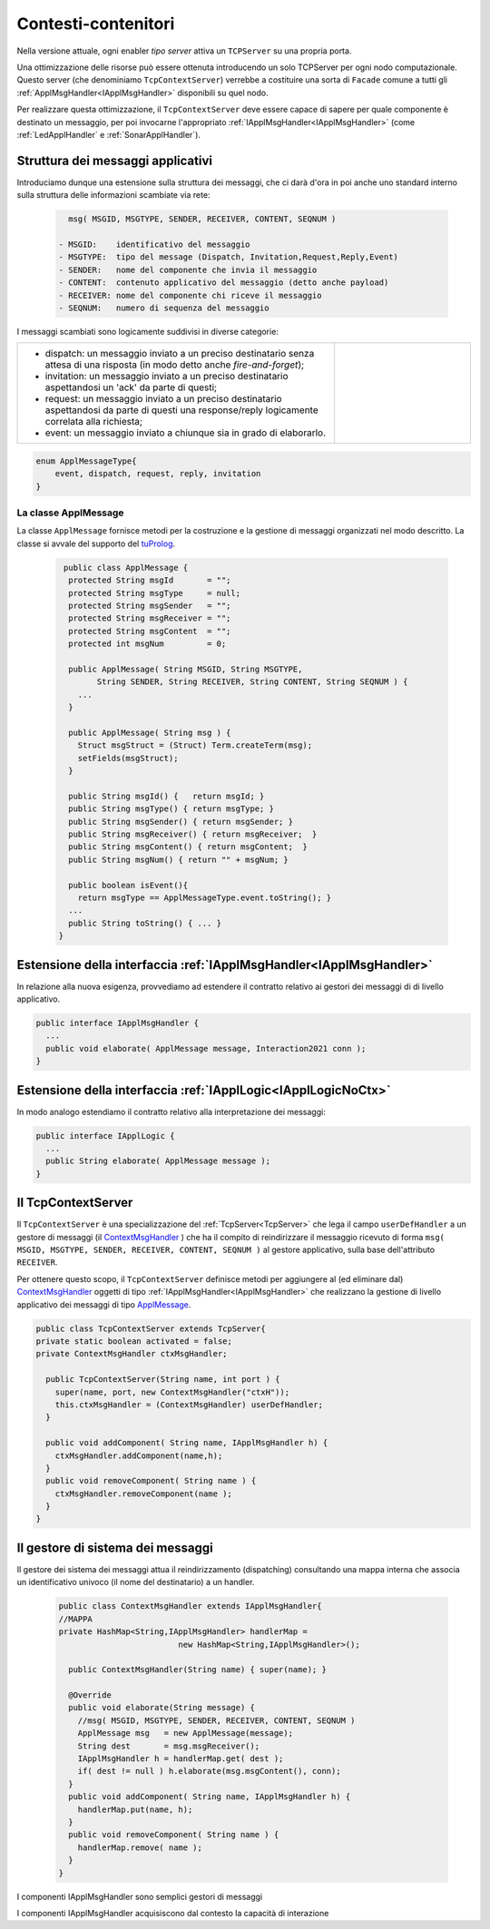 .. role:: red 
.. role:: blue 
.. role:: remark
  
.. _tuProlog: https://apice.unibo.it/xwiki/bin/view/Tuprolog/

==================================================
Contesti-contenitori
==================================================

Nella versione attuale, ogni enabler *tipo server* attiva un ``TCPServer`` su una propria porta.

.. image::  ./_static/img/Radar/EnablersLedSonar.PNG
  :align: center 
  :width: 20%


Una ottimizzazione delle risorse può essere ottenuta introducendo :blue:`un solo TCPServer` per ogni nodo
computazionale. Questo server (che denominiamo ``TcpContextServer``) 
verrebbe a costituire una sorta di ``Facade`` comune a tutti gli :ref:`ApplMsgHandler<IApplMsgHandler>` 
disponibili su quel nodo.

.. *enabler-server* attivati nello stesso :blue:`contesto` rappresentato da quel  nodo.

.. image::  ./_static/img/Radar/TcpContextServerSonarLed.PNG
  :align: center 
  :width: 50%

 
Per realizzare questa ottimizzazione, il ``TcpContextServer`` deve essere capace di sapere per quale
componente è destinato un messaggio, per poi invocarne l'appropriato :ref:`IApplMsgHandler<IApplMsgHandler>`
(come :ref:`LedApplHandler` e :ref:`SonarApplHandler`).

-------------------------------------------------------
Struttura dei messaggi applicativi
-------------------------------------------------------

Introduciamo dunque una  estensione sulla struttura dei messaggi, che ci darà d'ora in poi anche uno 
:blue:`standard interno` sulla struttura delle informazioni scambiate via rete:

 .. code:: java

    msg( MSGID, MSGTYPE, SENDER, RECEIVER, CONTENT, SEQNUM )

  - MSGID:    identificativo del messaggio
  - MSGTYPE:  tipo del message (Dispatch, Invitation,Request,Reply,Event)  
  - SENDER:   nome del componente che invia il messaggio
  - CONTENT:  contenuto applicativo del messaggio (detto anche payload)
  - RECEIVER: nome del componente chi riceve il messaggio 
  - SEQNUM:   numero di sequenza del messaggio

I messaggi scambiati sono logicamente suddivisi in diverse categorie:

.. list-table:: 
  :widths: 70,30
  :width: 100%

  * - - :blue:`dispatch`: un messaggio inviato a un preciso destinatario senza attesa  di una risposta 
        (in modo detto anche  `fire-and-forget`);
      - :blue:`invitation`: un messaggio inviato a un preciso destinatario aspettandosi un 'ack' da parte di questi;
      - :blue:`request`: un messaggio inviato a un preciso destinatario aspettandosi da parte di questi una 
        :blue:`response/reply` logicamente correlata alla richiesta;
      - :blue:`event`: un messaggio inviato a chiunque sia in grado di elaborarlo.

    - .. image:: ./_static/img/Architectures/legendMessages.PNG
        :align: center
        :width: 80%

.. code:: java

  enum ApplMessageType{
      event, dispatch, request, reply, invitation
  }   
   

.. _ApplMessage:

++++++++++++++++++++++++++++++++++++++++++++++++
La classe ApplMessage
++++++++++++++++++++++++++++++++++++++++++++++++

La classe ``ApplMessage`` fornisce metodi per la costruzione e la gestione di messaggi organizzati
nel modo descritto. La classe si avvale del supporto del tuProlog_.

 .. code:: java

   public class ApplMessage {
    protected String msgId       = "";
    protected String msgType     = null;
    protected String msgSender   = "";
    protected String msgReceiver = "";
    protected String msgContent  = "";
    protected int msgNum         = 0;

    public ApplMessage( String MSGID, String MSGTYPE,  
          String SENDER, String RECEIVER, String CONTENT, String SEQNUM ) {
      ...
    }

    public ApplMessage( String msg ) {
      Struct msgStruct = (Struct) Term.createTerm(msg);
      setFields(msgStruct);
    }  

    public String msgId() {   return msgId; }
    public String msgType() { return msgType; }
    public String msgSender() { return msgSender; }
    public String msgReceiver() { return msgReceiver;  }
    public String msgContent() { return msgContent;  }
    public String msgNum() { return "" + msgNum; }

    public boolean isEvent(){ 
      return msgType == ApplMessageType.event.toString(); }
    ...
    public String toString() { ... }
  }



.. _IApplMsgHandlerEsteso:

-----------------------------------------------------------------------
Estensione della interfaccia :ref:`IApplMsgHandler<IApplMsgHandler>`
-----------------------------------------------------------------------

In relazione alla nuova esigenza, provvediamo ad estendere il contratto relativo ai gestori dei messaggi di
di livello applicativo.

.. code:: Java

  public interface IApplMsgHandler {
    ...
    public void elaborate( ApplMessage message, Interaction2021 conn ); 
  }

 

.. _IApplLogicEsteso:

----------------------------------------------------------------------
Estensione della interfaccia :ref:`IApplLogic<IApplLogicNoCtx>`
----------------------------------------------------------------------

In modo analogo estendiamo il contratto relativo alla interpretazione dei messaggi:

.. code:: java

  public interface IApplLogic {
    ...
    public String elaborate( ApplMessage message );    
  }


.. _TcpContextServer:

-------------------------------------------------------
Il TcpContextServer
-------------------------------------------------------

Il ``TcpContextServer`` è una specializzazione del :ref:`TcpServer<TcpServer>` che lega il campo ``userDefHandler`` 
a un gestore di messaggi (il `ContextMsgHandler`_ ) che ha il compito
di reindirizzare il messaggio ricevuto di forma ``msg( MSGID, MSGTYPE, SENDER, RECEIVER, CONTENT, SEQNUM )``
al gestore applicativo, sulla base dell'attributo  ``RECEIVER``.

.. image:: ./_static/img/Architectures/MessageHandlers.PNG
   :align: center 
   :width: 50%

Per ottenere questo scopo, il ``TcpContextServer``
definisce metodi per aggiungere al  (ed eliminare dal)  `ContextMsgHandler`_  oggetti di tipo :ref:`IApplMsgHandler<IApplMsgHandler>` 
che realizzano la gestione di livello applicativo dei messaggi di tipo `ApplMessage`_.

 
.. code:: java

  public class TcpContextServer extends TcpServer{
  private static boolean activated = false;
  private ContextMsgHandler ctxMsgHandler;

    public TcpContextServer(String name, int port ) {
      super(name, port, new ContextMsgHandler("ctxH"));
      this.ctxMsgHandler = (ContextMsgHandler) userDefHandler;
    } 

    public void addComponent( String name, IApplMsgHandler h) {
      ctxMsgHandler.addComponent(name,h);
    }
    public void removeComponent( String name ) {
      ctxMsgHandler.removeComponent(name );
    }
  }
 
.. _ContextMsgHandler:

-------------------------------------------------------
Il gestore di sistema dei messaggi
-------------------------------------------------------

Il gestore dei sistema dei messaggi attua il reindirizzamento (dispatching) consultando una mappa
interna che associa un :blue:`identificativo univoco` (il nome del destinatario) a un handler.


 .. code:: java

  public class ContextMsgHandler extends IApplMsgHandler{
  //MAPPA
  private HashMap<String,IApplMsgHandler> handlerMap = 
                           new HashMap<String,IApplMsgHandler>();

    public ContextMsgHandler(String name) { super(name); }

    @Override
    public void elaborate(String message) {
      //msg( MSGID, MSGTYPE, SENDER, RECEIVER, CONTENT, SEQNUM )
      ApplMessage msg   = new ApplMessage(message);
      String dest       = msg.msgReceiver();
      IApplMsgHandler h = handlerMap.get( dest );
      if( dest != null ) h.elaborate(msg.msgContent(), conn);
    }
    public void addComponent( String name, IApplMsgHandler h) {
      handlerMap.put(name, h);
    }
    public void removeComponent( String name ) {
      handlerMap.remove( name );
    }
  }

.. image:: ./_static/img/Architectures/ContextServer.PNG
   :align: center 
   :width: 80%


:remark:`I componenti IApplMsgHandler sono semplici gestori di messaggi`

:remark:`I componenti IApplMsgHandler acquisiscono dal contesto la capacità di interazione`

 

  